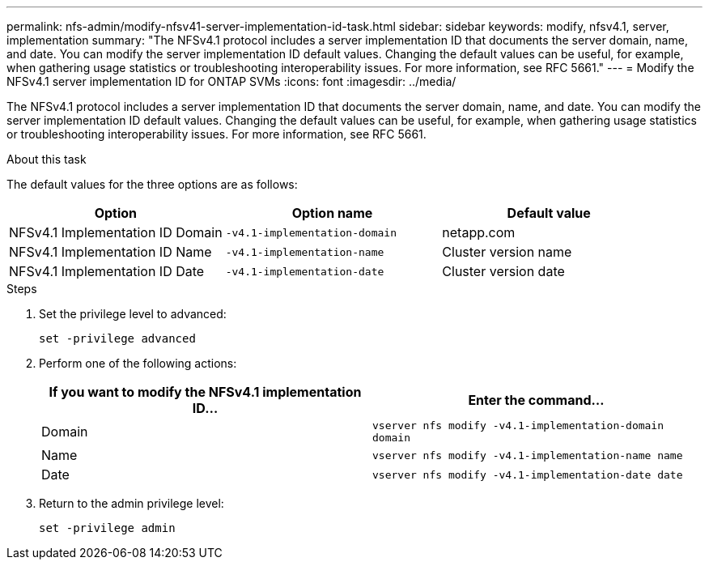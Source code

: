 ---
permalink: nfs-admin/modify-nfsv41-server-implementation-id-task.html
sidebar: sidebar
keywords: modify, nfsv4.1, server, implementation
summary: "The NFSv4.1 protocol includes a server implementation ID that documents the server domain, name, and date. You can modify the server implementation ID default values. Changing the default values can be useful, for example, when gathering usage statistics or troubleshooting interoperability issues. For more information, see RFC 5661."
---
= Modify the NFSv4.1 server implementation ID for ONTAP SVMs
:icons: font
:imagesdir: ../media/

[.lead]
The NFSv4.1 protocol includes a server implementation ID that documents the server domain, name, and date. You can modify the server implementation ID default values. Changing the default values can be useful, for example, when gathering usage statistics or troubleshooting interoperability issues. For more information, see RFC 5661.

.About this task

The default values for the three options are as follows:
[cols="3*",options="header"]
|===
| Option| Option name| Default value
a|
NFSv4.1 Implementation ID Domain
a|
`-v4.1-implementation-domain`
a|
netapp.com
a|
NFSv4.1 Implementation ID Name
a|
`-v4.1-implementation-name`
a|
Cluster version name
a|
NFSv4.1 Implementation ID Date
a|
`-v4.1-implementation-date`
a|
Cluster version date
|===

.Steps

. Set the privilege level to advanced:
+
`set -privilege advanced`
. Perform one of the following actions:
+
[cols="2*",options="header"]
|===
| If you want to modify the NFSv4.1 implementation ID...| Enter the command...
a|
Domain
a|
`vserver nfs modify -v4.1-implementation-domain domain`
a|
Name
a|
`vserver nfs modify -v4.1-implementation-name name`
a|
Date
a|
`vserver nfs modify -v4.1-implementation-date date`
|===

. Return to the admin privilege level:
+
`set -privilege admin`

// 2025 May 28, ONTAPDOC-2982